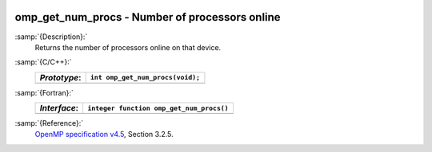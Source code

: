   .. _omp_get_num_procs:

omp_get_num_procs - Number of processors online
***********************************************

:samp:`{Description}:`
  Returns the number of processors online on that device.

:samp:`{C/C++}:`
  ============  ================================
  *Prototype*:  ``int omp_get_num_procs(void);``
  ============  ================================
  ============  ================================

:samp:`{Fortran}:`
  ============  ========================================
  *Interface*:  ``integer function omp_get_num_procs()``
  ============  ========================================
  ============  ========================================

:samp:`{Reference}:`
  `OpenMP specification v4.5 <https://www.openmp.org>`_, Section 3.2.5.

